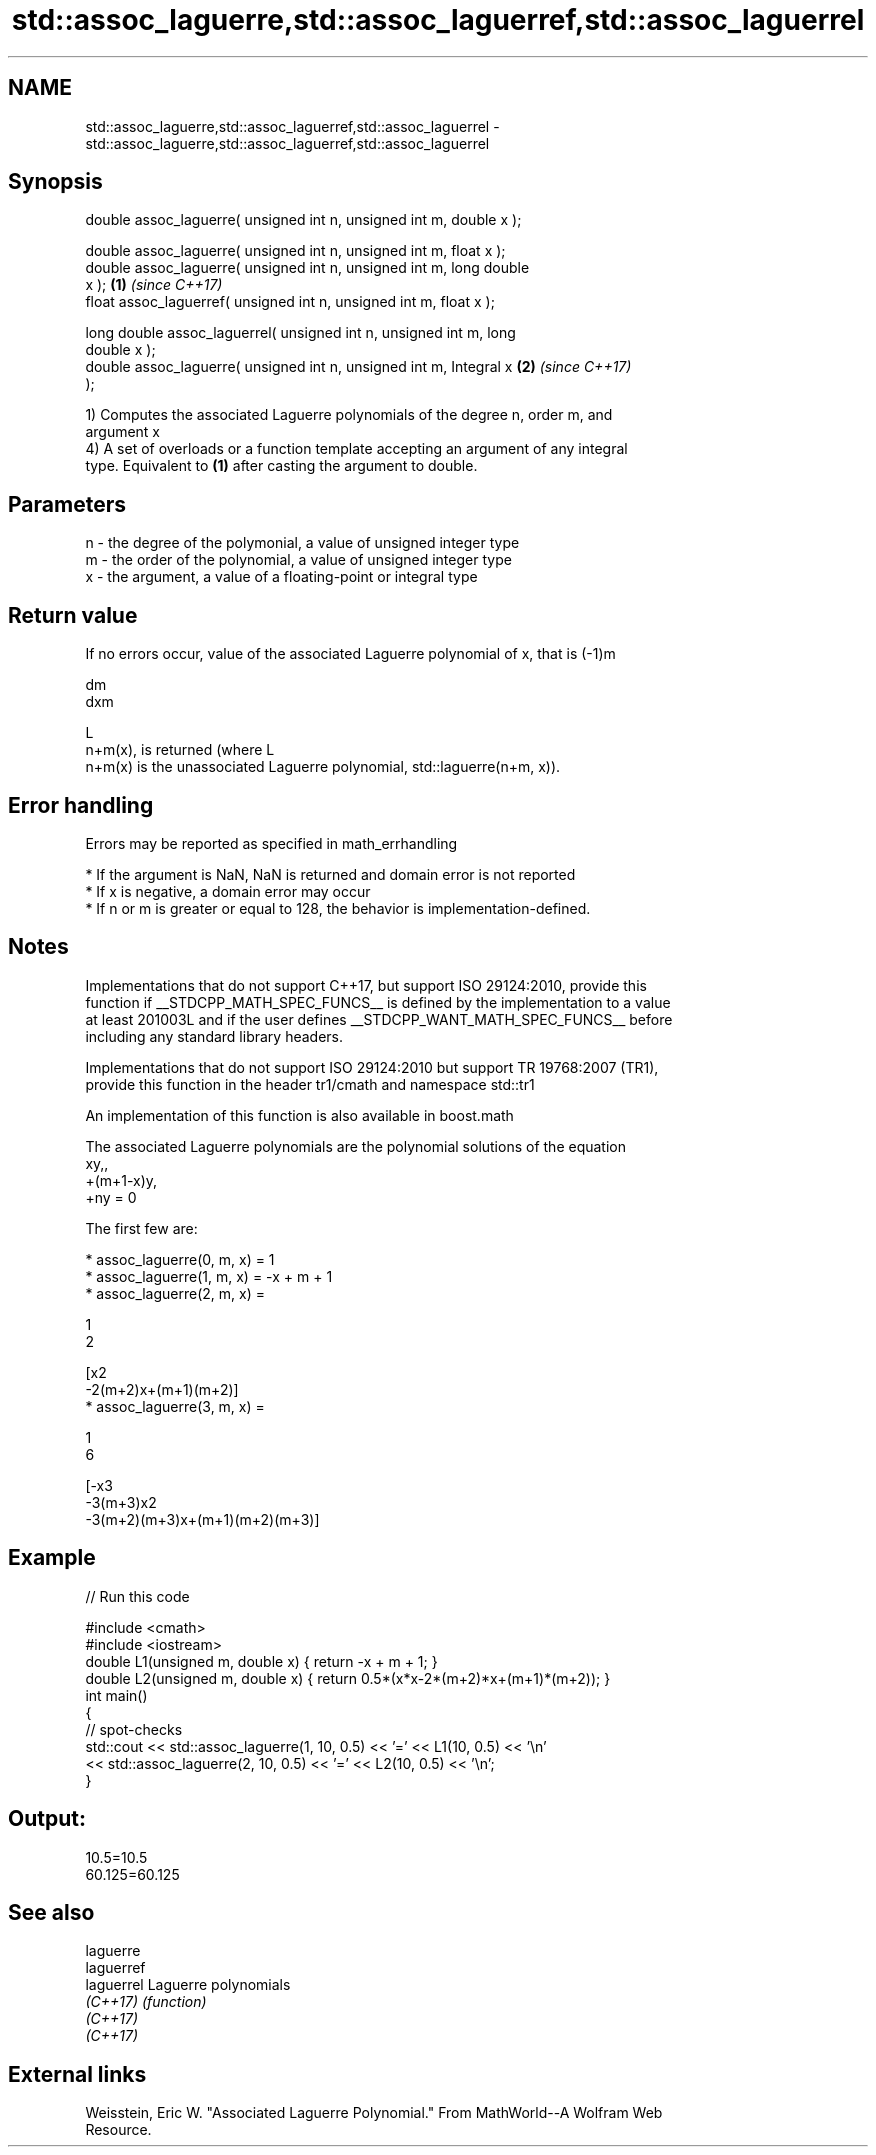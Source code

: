 .TH std::assoc_laguerre,std::assoc_laguerref,std::assoc_laguerrel 3 "2018.03.28" "http://cppreference.com" "C++ Standard Libary"
.SH NAME
std::assoc_laguerre,std::assoc_laguerref,std::assoc_laguerrel \- std::assoc_laguerre,std::assoc_laguerref,std::assoc_laguerrel

.SH Synopsis
   double assoc_laguerre( unsigned int n, unsigned int m, double x );

   double assoc_laguerre( unsigned int n, unsigned int m, float x );
   double assoc_laguerre( unsigned int n, unsigned int m, long double
   x );                                                               \fB(1)\fP \fI(since C++17)\fP
   float assoc_laguerref( unsigned int n, unsigned int m, float x );

   long double assoc_laguerrel( unsigned int n, unsigned int m, long
   double x );
   double assoc_laguerre( unsigned int n, unsigned int m, Integral x  \fB(2)\fP \fI(since C++17)\fP
   );

   1) Computes the associated Laguerre polynomials of the degree n, order m, and
   argument x
   4) A set of overloads or a function template accepting an argument of any integral
   type. Equivalent to \fB(1)\fP after casting the argument to double.

.SH Parameters

   n - the degree of the polymonial, a value of unsigned integer type
   m - the order of the polynomial, a value of unsigned integer type
   x - the argument, a value of a floating-point or integral type

.SH Return value

   If no errors occur, value of the associated Laguerre polynomial of x, that is (-1)m

   dm
   dxm

   L
   n+m(x), is returned (where L
   n+m(x) is the unassociated Laguerre polynomial, std::laguerre(n+m, x)).

.SH Error handling

   Errors may be reported as specified in math_errhandling

     * If the argument is NaN, NaN is returned and domain error is not reported
     * If x is negative, a domain error may occur
     * If n or m is greater or equal to 128, the behavior is implementation-defined.

.SH Notes

   Implementations that do not support C++17, but support ISO 29124:2010, provide this
   function if __STDCPP_MATH_SPEC_FUNCS__ is defined by the implementation to a value
   at least 201003L and if the user defines __STDCPP_WANT_MATH_SPEC_FUNCS__ before
   including any standard library headers.

   Implementations that do not support ISO 29124:2010 but support TR 19768:2007 (TR1),
   provide this function in the header tr1/cmath and namespace std::tr1

   An implementation of this function is also available in boost.math

   The associated Laguerre polynomials are the polynomial solutions of the equation
   xy,,
   +(m+1-x)y,
   +ny = 0

   The first few are:

     * assoc_laguerre(0, m, x) = 1
     * assoc_laguerre(1, m, x) = -x + m + 1
     * assoc_laguerre(2, m, x) =

       1
       2

       [x2
       -2(m+2)x+(m+1)(m+2)]
     * assoc_laguerre(3, m, x) =

       1
       6

       [-x3
       -3(m+3)x2
       -3(m+2)(m+3)x+(m+1)(m+2)(m+3)]

.SH Example

   
// Run this code

 #include <cmath>
 #include <iostream>
 double L1(unsigned m, double x) { return -x + m + 1; }
 double L2(unsigned m, double x) { return 0.5*(x*x-2*(m+2)*x+(m+1)*(m+2)); }
 int main()
 {
     // spot-checks
     std::cout << std::assoc_laguerre(1, 10, 0.5) << '=' << L1(10, 0.5) << '\\n'
               << std::assoc_laguerre(2, 10, 0.5) << '=' << L2(10, 0.5) << '\\n';
 }

.SH Output:

 10.5=10.5
 60.125=60.125

.SH See also

   laguerre
   laguerref
   laguerrel Laguerre polynomials
   \fI(C++17)\fP   \fI(function)\fP
   \fI(C++17)\fP
   \fI(C++17)\fP

.SH External links

   Weisstein, Eric W. "Associated Laguerre Polynomial." From MathWorld--A Wolfram Web
   Resource.

